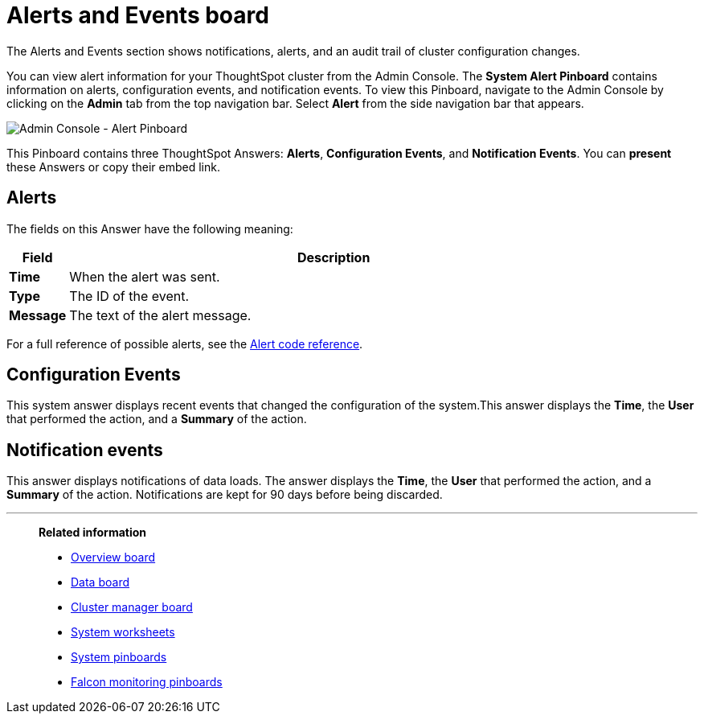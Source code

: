 = Alerts and Events board
:last_updated: 7/28/2020
The Alerts and Events section shows notifications, alerts, and an audit trail of cluster configuration changes.

You can view alert information for your ThoughtSpot cluster from the Admin Console.
The *System Alert Pinboard* contains information on alerts, configuration events, and notification events.
To view this Pinboard, navigate to the Admin Console by clicking on the *Admin* tab from the top navigation bar.
Select *Alert* from the side navigation bar that appears.

image::admin-portal-alert-pinboard.png[Admin Console - Alert Pinboard]

This Pinboard contains three ThoughtSpot Answers: *Alerts*, *Configuration Events*, and *Notification Events*.
You can *present* these Answers or copy their embed link.

== Alerts

The fields on this Answer have the following meaning:
[width="100%",options="header",cols="10%,90%"]
|====================
| *Field* | Description
| *Time*| When the alert was sent.
| *Type* | The ID of the event.
| *Message* | The text of the alert message.
|====================

For a full reference of possible alerts, see the xref:alerts-reference.adoc[Alert code reference].

== Configuration Events

This system answer displays recent events that changed the configuration of the system.This answer displays the *Time*, the *User* that performed the action, and a *Summary* of the action.

== Notification events

This answer displays notifications of data loads.
The answer displays the *Time*, the *User* that performed the action, and a *Summary* of the action.
Notifications are kept for 90 days before being discarded.

'''
> **Related information**
>
> * xref:overview.adoc[Overview board]
> * xref:data.adoc[Data board]
> * xref:cluster-manager.adoc[Cluster manager board]
> * xref:worksheets.adoc[System worksheets]
> * xref:monitor-pinboards.adoc[System pinboards]
> * xref:falcon-monitor.adoc[Falcon monitoring pinboards]